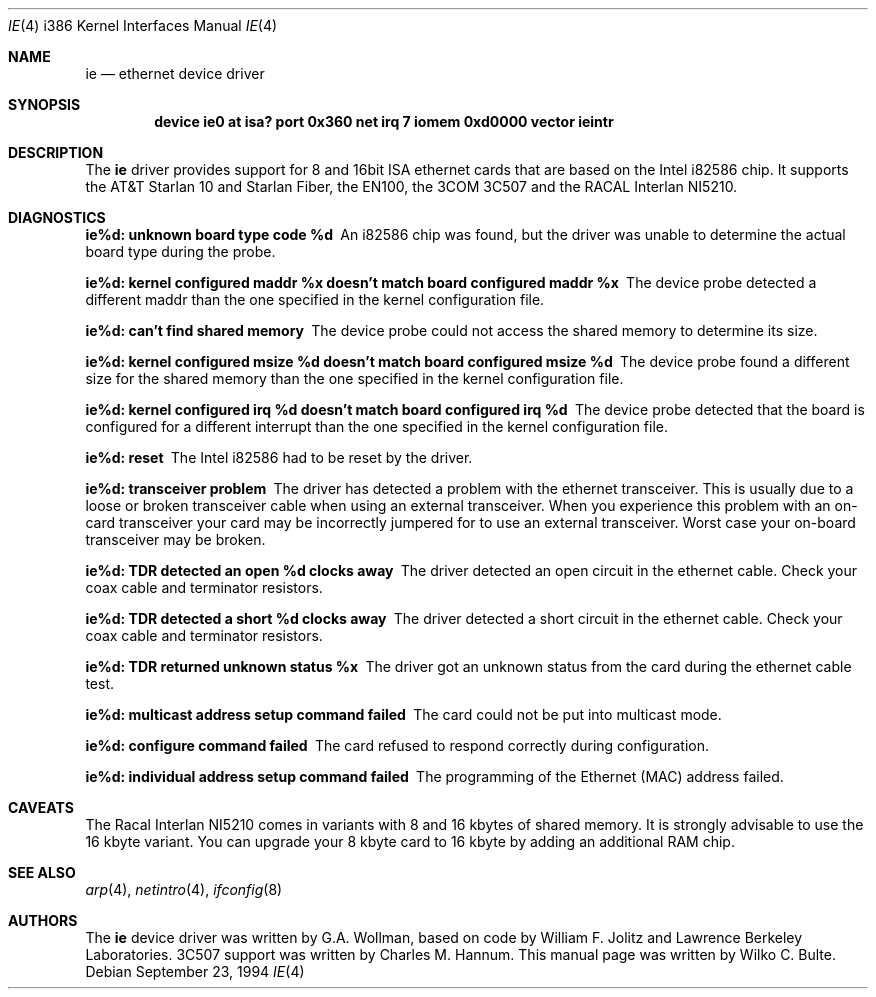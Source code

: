.\"
.\" Copyright (c) 1994, Wilko Bulte
.\" All rights reserved.
.\"
.\"	$Id: ie.4,v 1.2 1996/12/26 16:16:14 wosch Exp $
.\"
.Dd September 23, 1994
.Dt IE 4 i386
.Os
.Sh NAME
.Nm ie
.Nd
ethernet device driver
.Sh SYNOPSIS
.Cd "device ie0 at isa? port 0x360 net irq 7 iomem 0xd0000 vector ieintr"
.Sh DESCRIPTION
The
.Nm ie
driver provides support for 8 and 16bit ISA ethernet cards that are based on
the Intel i82586 chip. It supports the AT&T Starlan 10 and Starlan Fiber, 
the EN100, the 3COM 3C507 and the RACAL Interlan NI5210.
.Pp
.Sh DIAGNOSTICS
.Bl -diag
.It "ie%d: unknown board type code %d"
An i82586 chip was found, but the driver was unable to determine the actual
board type during the probe.
.It "ie%d: kernel configured maddr %x doesn't match board configured maddr %x"
The device probe detected a different maddr than the one specified in the
kernel configuration file.
.It "ie%d: can't find shared memory"
The device probe could not access the shared memory to determine its size.
.It "ie%d: kernel configured msize %d doesn't match board configured msize %d"
The device probe found a different size for the shared memory than the one
specified in the kernel configuration file.
.It "ie%d: kernel configured irq %d doesn't match board configured irq %d"
The device probe detected that the board is configured for a different 
interrupt than the one specified in the kernel configuration file.
.It "ie%d: reset"
The Intel i82586 had to be reset by the driver.
.It "ie%d: transceiver problem"
The driver has detected a problem with the ethernet transceiver. This is
usually due to a loose or broken transceiver cable when using an external
transceiver. When you experience this problem with an on-card transceiver
your card may be incorrectly jumpered for to use an external transceiver.
Worst case your on-board transceiver may be broken.
.It "ie%d: TDR detected an open %d clocks away"
The driver detected an open circuit in the ethernet cable. Check your
coax cable and terminator resistors.
.It "ie%d: TDR detected a short %d clocks away"
The driver detected a short circuit in the ethernet cable. Check your 
coax cable and terminator resistors.
.It "ie%d: TDR returned unknown status %x"
The driver got an unknown status from the card during the ethernet cable
test. 
.It "ie%d: multicast address setup command failed"
The card could not be put into multicast mode.
.It "ie%d: configure command failed"
The card refused to respond correctly during configuration.
.It "ie%d: individual address setup command failed"
The programming of the Ethernet (MAC) address failed.
.El
.Sh CAVEATS
The Racal Interlan NI5210 comes in variants with 8 and 16 kbytes of 
shared memory. It is strongly advisable to use the 16 kbyte variant. 
You can upgrade your 8 kbyte card to 16 kbyte by adding an additional
RAM chip. 
.Pp
.Sh SEE ALSO
.Xr arp 4 ,
.Xr netintro 4 ,
.Xr ifconfig 8
.Sh AUTHORS
The
.Nm
device driver was written by G.A. Wollman, based on code by William F. Jolitz
and Lawrence Berkeley Laboratories. 
.Tn 3C507 
support was written by Charles M. Hannum. This manual page was written 
by Wilko C. Bulte.
